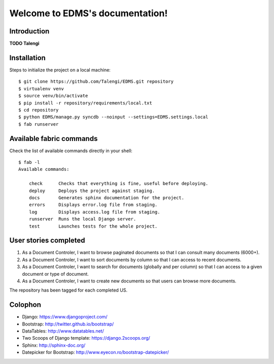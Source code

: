Welcome to EDMS's documentation!
================================

Introduction
------------

**TODO Talengi**


Installation
------------

Steps to initialize the project on a local machine::

    $ git clone https://github.com/Talengi/EDMS.git repository
    $ virtualenv venv
    $ source venv/bin/activate
    $ pip install -r repository/requirements/local.txt
    $ cd repository
    $ python EDMS/manage.py syncdb --noinput --settings=EDMS.settings.local
    $ fab runserver


Available fabric commands
-------------------------

Check the list of available commands directly in your shell::

    $ fab -l
    Available commands:

        check      Checks that everything is fine, useful before deploying.
        deploy     Deploys the project against staging.
        docs       Generates sphinx documentation for the project.
        errors     Displays error.log file from staging.
        log        Displays access.log file from staging.
        runserver  Runs the local Django server.
        test       Launches tests for the whole project.


User stories completed
----------------------

1. As a Document Controler, I want to browse paginated documents so that I can consult many documents (6000+).
2. As a Document Controler, I want to sort documents by column so that I can access to recent documents.
3. As a Document Controler, I want to search for documents (globally and per column) so that I can access to a given document or type of document.
4. As a Document Controler, I want to create new documents so that users can browse more documents.

The repository has been tagged for each completed US.


Colophon
--------

* Django: https://www.djangoproject.com/
* Bootstrap: http://twitter.github.io/bootstrap/
* DataTables: http://www.datatables.net/
* Two Scoops of Django template: https://django.2scoops.org/
* Sphinx: http://sphinx-doc.org/
* Datepicker for Bootstrap: http://www.eyecon.ro/bootstrap-datepicker/
